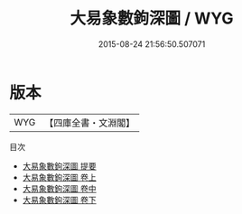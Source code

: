 #+TITLE: 大易象數鉤深圖 / WYG
#+DATE: 2015-08-24 21:56:50.507071
* 版本
 |       WYG|【四庫全書・文淵閣】|
目次
 - [[file:KR1a0080_000.txt::000-1a][大易象數鉤深圖 提要]]
 - [[file:KR1a0080_001.txt::001-1a][大易象數鉤深圖 卷上]]
 - [[file:KR1a0080_002.txt::002-1a][大易象數鉤深圖 卷中]]
 - [[file:KR1a0080_003.txt::003-1a][大易象數鉤深圖 卷下]]
